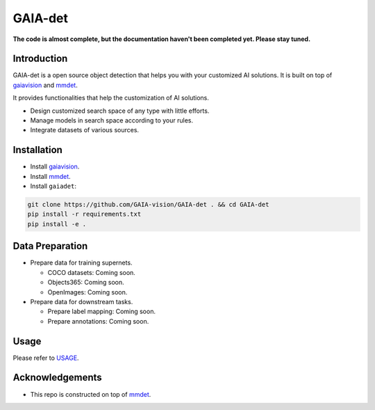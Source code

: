 GAIA-det
^^^^^^
**The code is almost complete, but the documentation haven't been completed yet. Please stay tuned.**

Introduction 
------------
GAIA-det is a open source object detection that helps you with your customized AI solutions. It is built on top of gaiavision_ and mmdet_.


.. _gaiavision: https://github.com/GAIA-vision/GAIA-cv
.. _mmdet: https://github.com/open-mmlab/mmdetection

It provides functionalities that help the customization of AI solutions.

- Design customized search space of any type with little efforts.
- Manage models in search space according to your rules.
- Integrate datasets of various sources.


Installation
------------

- Install gaiavision_.
- Install mmdet_.
- Install ``gaiadet``:

.. code-block:: bash
  
  git clone https://github.com/GAIA-vision/GAIA-det . && cd GAIA-det
  pip install -r requirements.txt
  pip install -e .



Data Preparation
----------------

- Prepare data for training supernets.

  - COCO datasets: Coming soon.
  - Objects365: Coming soon.
  - OpenImages: Coming soon.

- Prepare data for downstream tasks.

  - Prepare label mapping: Coming soon.
  - Prepare annotations: Coming soon.

Usage
-----
Please refer to USAGE_.

.. _USAGE: https://github.com/GAIA-vision/GAIA-det/blob/dev/docs/USAGE.rst

Acknowledgements
---------------

- This repo is constructed on top of mmdet_.




